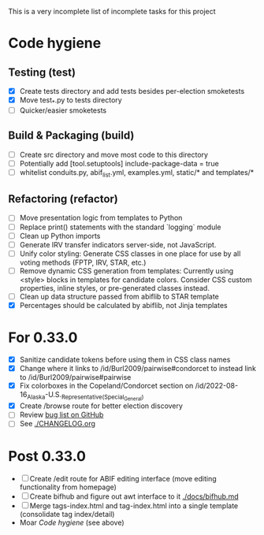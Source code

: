 This is a very incomplete list of incomplete tasks for this project 
* Code hygiene
** Testing (test)
   - [X] Create tests directory and add tests besides per-election smoketests
   - [X] Move test_*.py to tests directory
   - [ ] Quicker/easier smoketests
** Build & Packaging (build)
   - [ ] Create src directory and move most code to this directory
   - [ ] Potentially add [tool.setuptools] include-package-data = true
   - [ ] whitelist conduits.py, abif_list.yml, examples.yml, static/* and templates/*
** Refactoring (refactor)
   - [ ] Move presentation logic from templates to Python
   - [ ] Replace print() statements with the standard `logging` module
   - [ ] Clean up Python imports
   - [ ] Generate IRV transfer indicators server-side, not JavaScript.
   - [ ] Unify color styling: Generate CSS classes in one place for use by all voting methods (FPTP, IRV, STAR, etc.)
   - [ ] Remove dynamic CSS generation from templates: Currently using <style> blocks in templates for candidate colors. Consider CSS custom properties, inline styles, or pre-generated classes instead.
   - [ ] Clean up data structure passed from abiflib to STAR template
   - [X] Percentages should be calculated by abiflib, not Jinja templates
* For 0.33.0
  - [X] Sanitize candidate tokens before using them in CSS class names
  - [X] Change where it links to /id/Burl2009/pairwise#condorcet to instead link to /id/Burl2009/pairwise#pairwise
  - [X] Fix colorboxes in the Copeland/Condorcet section on /id/2022-08-16_Alaska-U.S._Representative_(Special_General)
  - [X] Create /browse route for better election discovery
  - [ ] Review [[https://github.com/electorama/awt/issues][bug list on GitHub]]
  - [ ] See [[./CHANGELOG.org]]
* Post 0.33.0
  - [ ] Create /edit route for ABIF editing interface (move editing functionality from homepage)
  - [ ] Create bifhub and figure out awt interface to it [[./docs/bifhub.md]]
  - [ ] Merge tags-index.html and tag-index.html into a single template (consolidate tag index/detail)
  - Moar [[Code hygiene]] (see above)
